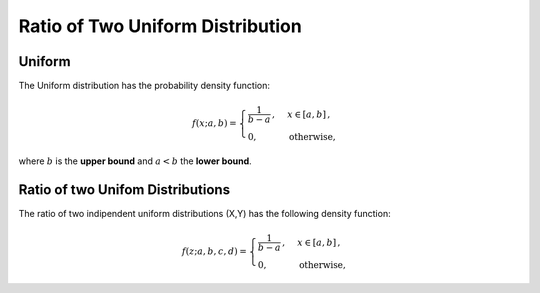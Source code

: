 **********************************
Ratio of Two Uniform Distribution
**********************************

Uniform
---------

The Uniform distribution has the probability density function:

.. math::

    f(x;a,b)=
    \begin{cases}
    \frac{1}{b-a}\,, &  x \in [a,b]\,, \\
    0, & \text{otherwise,}
    \end{cases}
    
where :math:`b` is the **upper bound** and :math:`a<b` the **lower bound**.


Ratio of two Unifom Distributions
----------------------------------


The ratio of two indipendent uniform distributions (X,Y) has the following density function:

.. math::

    f(z;a,b,c,d)=
    \begin{cases}
    \frac{1}{b-a}\,, &  x \in [a,b]\,, \\
    0, & \text{otherwise,}
    \end{cases}
 
